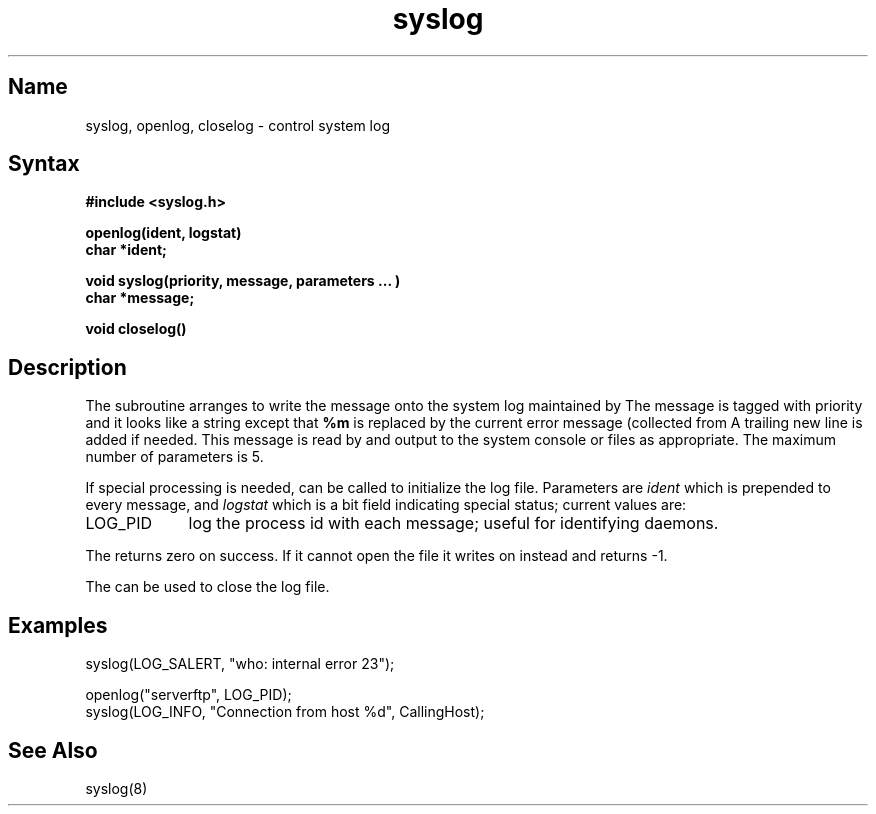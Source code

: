 .\" SCCSID: @(#)syslog.3	8.2	1/28/91
.TH syslog 3
.SH Name
syslog, openlog, closelog \- control system log
.SH Syntax
.B "#include <syslog.h>
.PP
.B "openlog(ident, logstat)
.br
.B "char *ident;
.PP
.B "void syslog(priority, message, parameters ... )
.br
.B "char *message;
.PP
.B "void closelog()
.SH Description
.NXR "syslog subroutine"
.NXR "openlog subroutine"
.NXR "closelog subroutine"
.NXR "system log" "controlling"
The
.PN syslog
subroutine arranges to write the message onto the system log maintained by
.MS syslog 8 .
The message is tagged with priority and it looks like a
.MS printf 3s
string except that 
.B %m
is replaced by the current error message (collected from
.PN errno ).
A trailing new line is added if needed.
This message is read by
.MS syslog 8
and output to the system console or files as appropriate.
The maximum number of parameters is 5.
.PP
If special processing is needed,
.PN openlog
can be called to initialize the log file.
Parameters are
.I ident
which is prepended to every message, and
.I logstat
which is a bit field indicating special status; current values are:
.IP LOG_PID  9
log the process id with each message;
useful for identifying daemons.
.PP
The
.PN openlog
returns zero on success.
If it cannot open the file 
.PN /dev/log ,
it writes on 
.PN /dev/console
instead and returns \-1.
.PP
The
.PN closelog
can be used to close the log file.
.SH Examples
.EX 
syslog(LOG_SALERT, "who: internal error 23");

openlog("serverftp", LOG_PID);
syslog(LOG_INFO, "Connection from host %d", CallingHost);
.EE
.SH See Also
syslog(8)
